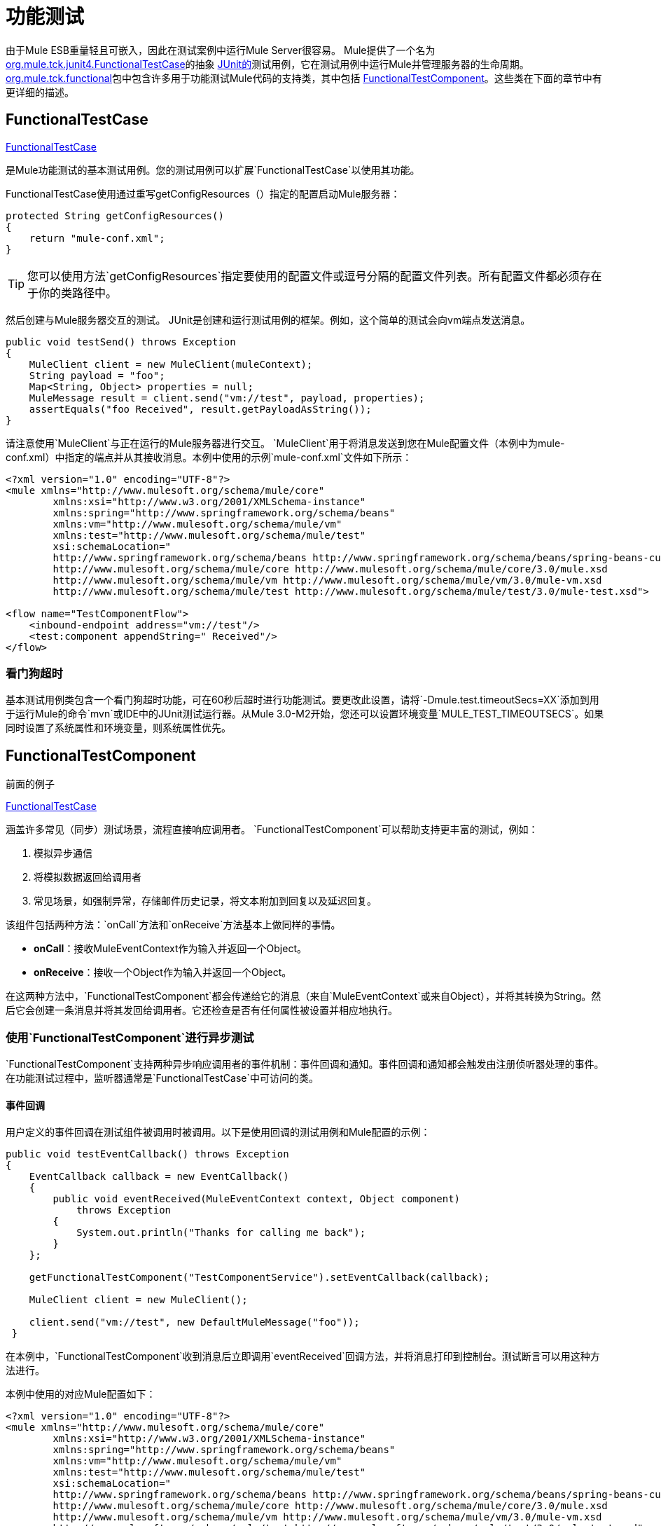 = 功能测试

由于Mule ESB重量轻且可嵌入，因此在测试案例中运行Mule Server很容易。 Mule提供了一个名为 http://www.mulesoft.org/docs/site/current3/apidocs/org/mule/tck/junit4/FunctionalTestCase.html[org.mule.tck.junit4.FunctionalTestCase]的抽象 http://junit.sourceforge.net/index.html[JUnit的]测试用例，它在测试用例中运行Mule并管理服务器的生命周期。 http://www.mulesoft.org/docs/site/current3/apidocs/org/mule/tck/functional/package-summary.html[org.mule.tck.functional]包中包含许多用于功能测试Mule代码的支持类，其中包括 http://www.mulesoft.org/docs/site/current3/apidocs/org/mule/tck/functional/FunctionalTestComponent.html[FunctionalTestComponent]。这些类在下面的章节中有更详细的描述。

==  FunctionalTestCase

http://www.mulesoft.org/docs/site/current/apidocs/org/mule/tck/FunctionalTestCase.html[FunctionalTestCase]

是Mule功能测试的基本测试用例。您的测试用例可以扩展`FunctionalTestCase`以使用其功能。

FunctionalTestCase使用通过重写getConfigResources（）指定的配置启动Mule服务器：

[source, code, linenums]
----
protected String getConfigResources()
{
    return "mule-conf.xml";
}
----

[TIP]
您可以使用方法`getConfigResources`指定要使用的配置文件或逗号分隔的配置文件列表。所有配置文件都必须存在于你的类路径中。

然后创建与Mule服务器交互的测试。 JUnit是创建和运行测试用例的框架。例如，这个简单的测试会向vm端点发送消息。

[source, java, linenums]
----
public void testSend() throws Exception
{
    MuleClient client = new MuleClient(muleContext);
    String payload = "foo";
    Map<String, Object> properties = null;
    MuleMessage result = client.send("vm://test", payload, properties);
    assertEquals("foo Received", result.getPayloadAsString());
}
----

请注意使用`MuleClient`与正在运行的Mule服务器进行交互。 `MuleClient`用于将消息发送到您在Mule配置文件（本例中为mule-conf.xml）中指定的端点并从其接收消息。本例中使用的示例`mule-conf.xml`文件如下所示：

[source, xml, linenums]
----
<?xml version="1.0" encoding="UTF-8"?>
<mule xmlns="http://www.mulesoft.org/schema/mule/core"
	xmlns:xsi="http://www.w3.org/2001/XMLSchema-instance"
	xmlns:spring="http://www.springframework.org/schema/beans"
	xmlns:vm="http://www.mulesoft.org/schema/mule/vm"
	xmlns:test="http://www.mulesoft.org/schema/mule/test"
	xsi:schemaLocation="
	http://www.springframework.org/schema/beans http://www.springframework.org/schema/beans/spring-beans-current.xsd
	http://www.mulesoft.org/schema/mule/core http://www.mulesoft.org/schema/mule/core/3.0/mule.xsd
	http://www.mulesoft.org/schema/mule/vm http://www.mulesoft.org/schema/mule/vm/3.0/mule-vm.xsd
	http://www.mulesoft.org/schema/mule/test http://www.mulesoft.org/schema/mule/test/3.0/mule-test.xsd">

<flow name="TestComponentFlow">
    <inbound-endpoint address="vm://test"/>
    <test:component appendString=" Received"/>
</flow>
----

=== 看门狗超时

基本测试用例类包含一个看门狗超时功能，可在60秒后超时进行功能测试。要更改此设置，请将`-Dmule.test.timeoutSecs=XX`添加到用于运行Mule的命令`mvn`或IDE中的JUnit测试运行器。从Mule 3.0-M2开始，您还可以设置环境变量`MULE_TEST_TIMEOUTSECS`。如果同时设置了系统属性和环境变量，则系统属性优先。

==  FunctionalTestComponent

前面的例子

http://www.mulesoft.org/docs/site/current/apidocs/org/mule/tck/functional/FunctionalTestComponent.html[FunctionalTestCase]

涵盖许多常见（同步）测试场景，流程直接响应调用者。 `FunctionalTestComponent`可以帮助支持更丰富的测试，例如：

. 模拟异步通信
. 将模拟数据返回给调用者
. 常见场景，如强制异常，存储邮件历史记录，将文本附加到回复以及延迟回复。

该组件包括两种方法：`onCall`方法和`onReceive`方法基本上做同样的事情。

*  *onCall*：接收MuleEventContext作为输入并返回一个Object。
*  *onReceive*：接收一个Object作为输入并返回一个Object。

在这两种方法中，`FunctionalTestComponent`都会传递给它的消息（来自`MuleEventContext`或来自Object），并将其转换为String。然后它会创建一条消息并将其发回给调用者。它还检查是否有任何属性被设置并相应地执行。

=== 使用`FunctionalTestComponent`进行异步测试

`FunctionalTestComponent`支持两种异步响应调用者的事件机制：事件回调和通知。事件回调和通知都会触发由注册侦听器处理的事件。在功能测试过程中，监听器通常是`FunctionalTestCase`中可访问的类。

==== 事件回调

用户定义的事件回调在测试组件被调用时被调用。以下是使用回调的测试用例和Mule配置的示例：

[source, java, linenums]
----
public void testEventCallback() throws Exception
{
    EventCallback callback = new EventCallback()
    {
        public void eventReceived(MuleEventContext context, Object component)
            throws Exception
        {
            System.out.println("Thanks for calling me back");
        }
    };
  
    getFunctionalTestComponent("TestComponentService").setEventCallback(callback);
        
    MuleClient client = new MuleClient();
          
    client.send("vm://test", new DefaultMuleMessage("foo"));
 }
----

在本例中，`FunctionalTestComponent`收到消息后立即调用`eventReceived`回调方法，并将消息打印到控制台。测试断言可以用这种方法进行。

本例中使用的对应Mule配置如下：

[source, xml, linenums]
----
<?xml version="1.0" encoding="UTF-8"?>
<mule xmlns="http://www.mulesoft.org/schema/mule/core"
	xmlns:xsi="http://www.w3.org/2001/XMLSchema-instance"
	xmlns:spring="http://www.springframework.org/schema/beans"
	xmlns:vm="http://www.mulesoft.org/schema/mule/vm"
	xmlns:test="http://www.mulesoft.org/schema/mule/test"
	xsi:schemaLocation="
	http://www.springframework.org/schema/beans http://www.springframework.org/schema/beans/spring-beans-current.xsd
	http://www.mulesoft.org/schema/mule/core http://www.mulesoft.org/schema/mule/core/3.0/mule.xsd
	http://www.mulesoft.org/schema/mule/vm http://www.mulesoft.org/schema/mule/vm/3.0/mule-vm.xsd
	http://www.mulesoft.org/schema/mule/test http://www.mulesoft.org/schema/mule/test/3.0/mule-test.xsd">

<flow name="TestComponentFlow">
    <inbound-endpoint address="vm://test"/>
    <component>
        <singleton-object class="org.mule.tck.functional.FunctionalTestComponent"/>
    </component>
</flow>
----

请注意，在此配置中，我们没有使用"<test:component>"元素，因为我们需要`FunctionalTestComponent`作为单例才能使回调正常工作。

有关Spring组件上的事件回调示例，请参阅下面的<<Additional Example: Event Callback With a Spring Component>>。

==== 通知

通知是事件回调的替代方法。收到活动时，`FunctionalTestComponent`发出通知，通知我们已收到活动。我们需要在我们的测试中设置一个侦听器（`FunctionalTestNotificationListener`）来捕获此通知。

要做到这一点，我们必须首先让我们的测试用例实现`FunctionalTestNotificationListener`接口。然后，我们必须实现此侦听器公开的方法`onNotification`。在下面的示例中，我们检查`notification.getAction`以查看它是否是由`FunctionalTestComponent`触发的`FunctionalTestNotification`。如果是，我们将其打印到控制台。

[source, java, linenums]
----
public void onNotification(ServerNotification notification)
{
    if (notification.getAction() == FunctionalTestNotification.EVENT_RECEIVED)
    {
        System.out.println("Event Received");
    }
}
----

现在，为了让听众开始收听通知，我们必须注册它：

[source, code, linenums]
----
muleContext.registerListener(this,"myComponent");
----

=== 从`FunctionalTestComponent`返回模拟数据

`FunctionalTestComponent`可以返回指定在文件中或嵌入到Mule配置中的模拟数据。例如，要让`FunctionalTestComponent`返回消息"donkey"，您可以按如下方式配置组件：

[source, xml, linenums]
----
<test:component>
    <test:return-data>donkey</test:return-data>
</test:component>
----

要从文件返回内容，可以使用：

[source, xml, linenums]
----
<test:component>
    <test:return-data file="abc.txt"/>
</test:component>
----

引用的文件应该存在于Mule类路径中。

===  `FunctionalTestComponent`的其他实用功能

==== 强制例外

您可以使用`throwException`始终返回由`exceptionToThrow`指定的异常，如下所示：

[source, xml, linenums]
----
<test:component  throwException="true"  exceptionToThrow="your.service.exception"/>
----

==== 存储消息历史记录

默认情况下，`FunctionalTestComponent`接收到的每条消息均已存储并可以检索。如果您不希望存储此信息，则可以将`enableMessageHistory`设置为false。例如，如果您通过组件运行数百万条消息，那么如果启用此功能，最终可能会发生内存不足错误。

启用：

[source, xml, linenums]
----
<test:component enableMessageHistory="true" />
----

消息存储在ArrayList中。要检索存储的邮件，请使用`getReceivedMessage`方法按号码检索它（例如，`getReceivedMessage(1)`检索存储的第一条邮件），或使用`getLastReceivedMessage`检索最后一条接收。您可以使用`getReceivedMessages`返回存储的消息总数。

==== 将文本附加到回复

您可以使用`appendString`将文本附加到响应消息中，如下所示：

[source, xml, linenums]
----
<test:component appendString="Received" />
----

==== 延迟响应

您可以设置`waitTime`延迟此`FunctionalTestComponent`的回复。在这个例子中，响应延迟了五秒钟：

[source, xml, linenums]
----
<test:component waitTime="5000" />
----

==== 禁用入站转换器

您可以将doInboundTransform设置为false以禁用入站转换器。例如：

[source, xml, linenums]
----
<test:component doInboundTransform="false" />
----

== 其他功能

`functional`软件包包含其他几个类，例如`CounterCallback`，这是一个测试回调，用于统计收到的消息数量。有关完整信息，请参阅`org.mule.tck.functional` Javadoc。

== 附加示例：使用Spring组件进行事件回调

此示例与上面的"Event Callbacks"示例类似，只是此处使用的组件是Spring组件。在这种情况下，我们可以使用Spring注册表查找组件。

[source, java, linenums]
----
public void testEventCallback() throws Exception
{
    EventCallback callback = new EventCallback()
    {
        public void eventReceived(MuleEventContext context, Object component)
            throws Exception
        {
            System.out.println("Thanks for calling me back");
        }
    };
  
    ApplicationContext ac =
(ApplicationContext)muleContext.getRegistry().lookupObject(SpringRegistry.SPRING_APPLICATION_CONTEXT);
    FunctionalTestComponent testComponent = (FunctionalTestComponent) ac.getBean("FTC");
    testComponent.setEventCallback(callback);
        
    MuleClient client = new MuleClient();
          
    client.send("vm://test", new DefaultMuleMessage("foo"));
 }
----

相应的Mule配置如下：

[source, xml, linenums]
----
<?xml version="1.0" encoding="UTF-8"?>
<mule xmlns="http://www.mulesoft.org/schema/mule/core"
  xmlns:xsi="http://www.w3.org/2001/XMLSchema-instance"
	xmlns:spring="http://www.springframework.org/schema/beans"
	xmlns:vm="http://www.mulesoft.org/schema/mule/vm"
	xmlns:test="http://www.mulesoft.org/schema/mule/test"
	xsi:schemaLocation="
	http://www.springframework.org/schema/beans http://www.springframework.org/schema/beans/spring-beans-current.xsd
	http://www.mulesoft.org/schema/mule/core http://www.mulesoft.org/schema/mule/core/3.0/mule.xsd
	http://www.mulesoft.org/schema/mule/vm http://www.mulesoft.org/schema/mule/vm/3.0/mule-vm.xsd
	http://www.mulesoft.org/schema/mule/test http://www.mulesoft.org/schema/mule/test/3.0/mule-test.xsd">

<flow name="TestComponentFlow">
    <inbound-endpoint address="vm://test"/>
   <component>
        <spring-object bean="FTC" />
   </component>
</flow>
----

== 测试组件配置参考

以下是关于测试框架（mule-test.xsd）中提供的测试组件的详细信息。

====
xslt：意外的程序错误：java.lang.NullPointerException

xslt：意外的程序错误：java.lang.NullPointerException
====
